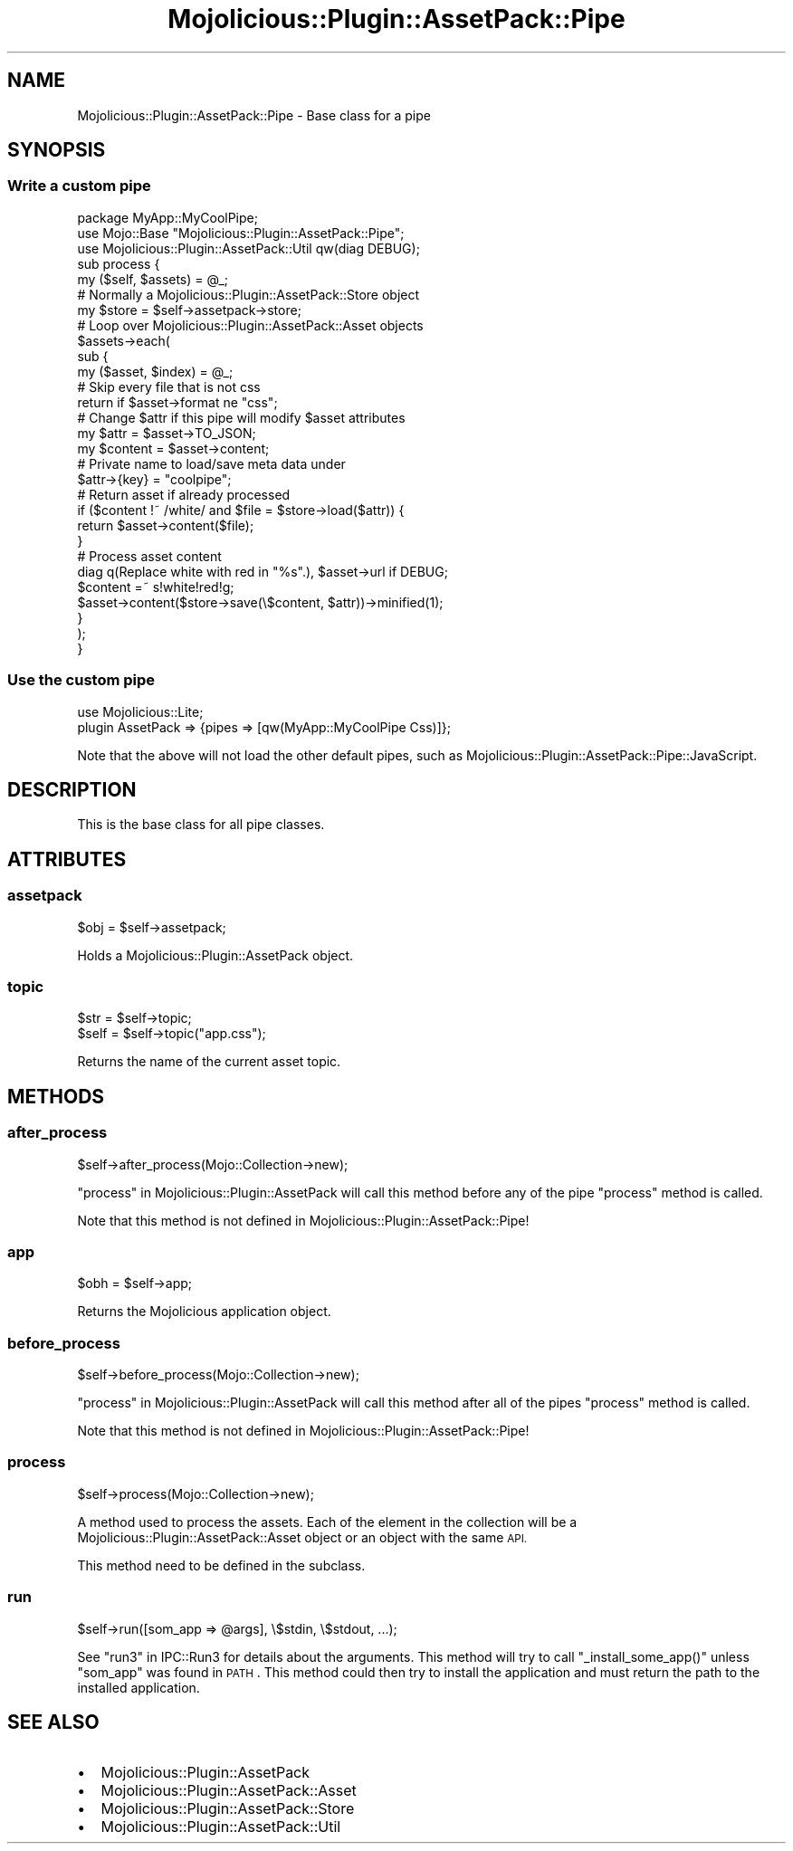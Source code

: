 .\" Automatically generated by Pod::Man 4.14 (Pod::Simple 3.40)
.\"
.\" Standard preamble:
.\" ========================================================================
.de Sp \" Vertical space (when we can't use .PP)
.if t .sp .5v
.if n .sp
..
.de Vb \" Begin verbatim text
.ft CW
.nf
.ne \\$1
..
.de Ve \" End verbatim text
.ft R
.fi
..
.\" Set up some character translations and predefined strings.  \*(-- will
.\" give an unbreakable dash, \*(PI will give pi, \*(L" will give a left
.\" double quote, and \*(R" will give a right double quote.  \*(C+ will
.\" give a nicer C++.  Capital omega is used to do unbreakable dashes and
.\" therefore won't be available.  \*(C` and \*(C' expand to `' in nroff,
.\" nothing in troff, for use with C<>.
.tr \(*W-
.ds C+ C\v'-.1v'\h'-1p'\s-2+\h'-1p'+\s0\v'.1v'\h'-1p'
.ie n \{\
.    ds -- \(*W-
.    ds PI pi
.    if (\n(.H=4u)&(1m=24u) .ds -- \(*W\h'-12u'\(*W\h'-12u'-\" diablo 10 pitch
.    if (\n(.H=4u)&(1m=20u) .ds -- \(*W\h'-12u'\(*W\h'-8u'-\"  diablo 12 pitch
.    ds L" ""
.    ds R" ""
.    ds C` ""
.    ds C' ""
'br\}
.el\{\
.    ds -- \|\(em\|
.    ds PI \(*p
.    ds L" ``
.    ds R" ''
.    ds C`
.    ds C'
'br\}
.\"
.\" Escape single quotes in literal strings from groff's Unicode transform.
.ie \n(.g .ds Aq \(aq
.el       .ds Aq '
.\"
.\" If the F register is >0, we'll generate index entries on stderr for
.\" titles (.TH), headers (.SH), subsections (.SS), items (.Ip), and index
.\" entries marked with X<> in POD.  Of course, you'll have to process the
.\" output yourself in some meaningful fashion.
.\"
.\" Avoid warning from groff about undefined register 'F'.
.de IX
..
.nr rF 0
.if \n(.g .if rF .nr rF 1
.if (\n(rF:(\n(.g==0)) \{\
.    if \nF \{\
.        de IX
.        tm Index:\\$1\t\\n%\t"\\$2"
..
.        if !\nF==2 \{\
.            nr % 0
.            nr F 2
.        \}
.    \}
.\}
.rr rF
.\" ========================================================================
.\"
.IX Title "Mojolicious::Plugin::AssetPack::Pipe 3"
.TH Mojolicious::Plugin::AssetPack::Pipe 3 "2018-11-01" "perl v5.32.0" "User Contributed Perl Documentation"
.\" For nroff, turn off justification.  Always turn off hyphenation; it makes
.\" way too many mistakes in technical documents.
.if n .ad l
.nh
.SH "NAME"
Mojolicious::Plugin::AssetPack::Pipe \- Base class for a pipe
.SH "SYNOPSIS"
.IX Header "SYNOPSIS"
.SS "Write a custom pipe"
.IX Subsection "Write a custom pipe"
.Vb 3
\&  package MyApp::MyCoolPipe;
\&  use Mojo::Base "Mojolicious::Plugin::AssetPack::Pipe";
\&  use Mojolicious::Plugin::AssetPack::Util qw(diag DEBUG);
\&
\&  sub process {
\&    my ($self, $assets) = @_;
\&
\&    # Normally a Mojolicious::Plugin::AssetPack::Store object
\&    my $store = $self\->assetpack\->store;
\&
\&    # Loop over Mojolicious::Plugin::AssetPack::Asset objects
\&    $assets\->each(
\&      sub {
\&        my ($asset, $index) = @_;
\&
\&        # Skip every file that is not css
\&        return if $asset\->format ne "css";
\&
\&        # Change $attr if this pipe will modify $asset attributes
\&        my $attr    = $asset\->TO_JSON;
\&        my $content = $asset\->content;
\&
\&        # Private name to load/save meta data under
\&        $attr\->{key} = "coolpipe";
\&
\&        # Return asset if already processed
\&        if ($content !~ /white/ and $file = $store\->load($attr)) {
\&          return $asset\->content($file);
\&        }
\&
\&        # Process asset content
\&        diag q(Replace white with red in "%s".), $asset\->url if DEBUG;
\&        $content =~ s!white!red!g;
\&        $asset\->content($store\->save(\e$content, $attr))\->minified(1);
\&      }
\&    );
\&  }
.Ve
.SS "Use the custom pipe"
.IX Subsection "Use the custom pipe"
.Vb 2
\&  use Mojolicious::Lite;
\&  plugin AssetPack => {pipes => [qw(MyApp::MyCoolPipe Css)]};
.Ve
.PP
Note that the above will not load the other default pipes, such as
Mojolicious::Plugin::AssetPack::Pipe::JavaScript.
.SH "DESCRIPTION"
.IX Header "DESCRIPTION"
This is the base class for all pipe classes.
.SH "ATTRIBUTES"
.IX Header "ATTRIBUTES"
.SS "assetpack"
.IX Subsection "assetpack"
.Vb 1
\&  $obj = $self\->assetpack;
.Ve
.PP
Holds a Mojolicious::Plugin::AssetPack object.
.SS "topic"
.IX Subsection "topic"
.Vb 2
\&  $str = $self\->topic;
\&  $self = $self\->topic("app.css");
.Ve
.PP
Returns the name of the current asset topic.
.SH "METHODS"
.IX Header "METHODS"
.SS "after_process"
.IX Subsection "after_process"
.Vb 1
\&  $self\->after_process(Mojo::Collection\->new);
.Ve
.PP
\&\*(L"process\*(R" in Mojolicious::Plugin::AssetPack will call this method before
any of the pipe \*(L"process\*(R" method is called.
.PP
Note that this method is not defined in Mojolicious::Plugin::AssetPack::Pipe!
.SS "app"
.IX Subsection "app"
.Vb 1
\&  $obh = $self\->app;
.Ve
.PP
Returns the Mojolicious application object.
.SS "before_process"
.IX Subsection "before_process"
.Vb 1
\&  $self\->before_process(Mojo::Collection\->new);
.Ve
.PP
\&\*(L"process\*(R" in Mojolicious::Plugin::AssetPack will call this method after all of
the pipes \*(L"process\*(R" method is called.
.PP
Note that this method is not defined in Mojolicious::Plugin::AssetPack::Pipe!
.SS "process"
.IX Subsection "process"
.Vb 1
\&  $self\->process(Mojo::Collection\->new);
.Ve
.PP
A method used to process the assets.
Each of the element in the collection will be a
Mojolicious::Plugin::AssetPack::Asset object or an object with the same
\&\s-1API.\s0
.PP
This method need to be defined in the subclass.
.SS "run"
.IX Subsection "run"
.Vb 1
\&  $self\->run([som_app => @args], \e$stdin, \e$stdout, ...);
.Ve
.PP
See \*(L"run3\*(R" in IPC::Run3 for details about the arguments. This method will try to
call \f(CW\*(C`_install_some_app()\*(C'\fR unless \*(L"som_app\*(R" was found in
\&\s-1PATH\s0. This method could then try to install the application
and must return the path to the installed application.
.SH "SEE ALSO"
.IX Header "SEE ALSO"
.IP "\(bu" 2
Mojolicious::Plugin::AssetPack
.IP "\(bu" 2
Mojolicious::Plugin::AssetPack::Asset
.IP "\(bu" 2
Mojolicious::Plugin::AssetPack::Store
.IP "\(bu" 2
Mojolicious::Plugin::AssetPack::Util
